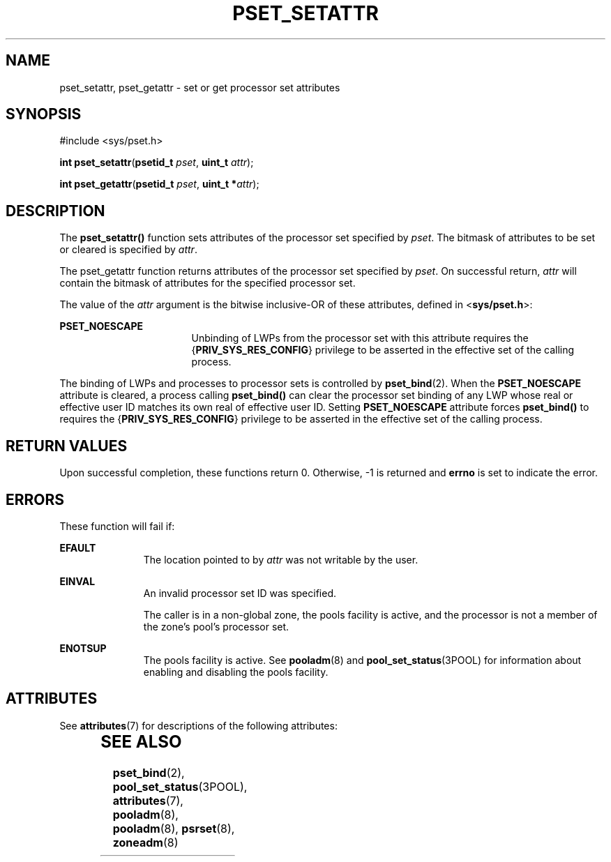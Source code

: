 '\" te
.\" Copyright (c) 2004, Sun Microsystems, Inc. All Rights Reserved.
.\" The contents of this file are subject to the terms of the Common Development and Distribution License (the "License").  You may not use this file except in compliance with the License.
.\" You can obtain a copy of the license at usr/src/OPENSOLARIS.LICENSE or http://www.opensolaris.org/os/licensing.  See the License for the specific language governing permissions and limitations under the License.
.\" When distributing Covered Code, include this CDDL HEADER in each file and include the License file at usr/src/OPENSOLARIS.LICENSE.  If applicable, add the following below this CDDL HEADER, with the fields enclosed by brackets "[]" replaced with your own identifying information: Portions Copyright [yyyy] [name of copyright owner]
.TH PSET_SETATTR 2 "Jun 28, 2004"
.SH NAME
pset_setattr, pset_getattr \- set or get processor set attributes
.SH SYNOPSIS
.LP
.nf
#include <sys/pset.h>

\fBint\fR \fBpset_setattr\fR(\fBpsetid_t\fR \fIpset\fR, \fBuint_t\fR \fIattr\fR);
.fi

.LP
.nf
\fBint\fR \fBpset_getattr\fR(\fBpsetid_t\fR \fIpset\fR, \fBuint_t *\fR\fIattr\fR);
.fi

.SH DESCRIPTION
.sp
.LP
The \fBpset_setattr()\fR function sets attributes of the processor set
specified by \fIpset\fR.  The bitmask of attributes to be set or cleared is
specified by \fIattr\fR.
.sp
.LP
The pset_getattr function returns attributes of the processor set specified by
\fIpset\fR. On successful return, \fIattr\fR will contain the bitmask of
attributes for the specified processor set.
.sp
.LP
The value of the \fIattr\fR argument is the bitwise inclusive-OR of these
attributes, defined in <\fBsys/pset.h\fR>:
.sp
.ne 2
.na
\fB\fBPSET_NOESCAPE\fR\fR
.ad
.RS 17n
Unbinding of LWPs from the processor set with this attribute requires the
{\fBPRIV_SYS_RES_CONFIG\fR} privilege to be asserted in the effective set of
the calling process.
.RE

.sp
.LP
The binding of LWPs and processes to processor sets is controlled by
\fBpset_bind\fR(2). When the \fBPSET_NOESCAPE\fR attribute is cleared, a
process calling \fBpset_bind()\fR can clear the processor set binding of any
LWP whose real or effective user ID matches its own real of effective user ID.
Setting \fBPSET_NOESCAPE\fR attribute forces \fBpset_bind()\fR to requires the
{\fBPRIV_SYS_RES_CONFIG\fR} privilege to be asserted in the effective set of
the calling process.
.SH RETURN VALUES
.sp
.LP
Upon successful completion, these functions return 0. Otherwise, -1 is returned
and \fBerrno\fR is set to indicate the error.
.SH ERRORS
.sp
.LP
These function will fail if:
.sp
.ne 2
.na
\fB\fBEFAULT\fR\fR
.ad
.RS 11n
The location pointed to by \fIattr\fR was not writable by the user.
.RE

.sp
.ne 2
.na
\fB\fBEINVAL\fR\fR
.ad
.RS 11n
An invalid processor set ID was specified.
.sp
The caller is in a non-global zone, the pools facility is active, and the
processor is not a member of the zone's pool's processor set.
.RE

.sp
.ne 2
.na
\fB\fBENOTSUP\fR\fR
.ad
.RS 11n
The pools facility is active. See \fBpooladm\fR(8) and
\fBpool_set_status\fR(3POOL) for information about enabling and disabling the
pools facility.
.RE

.SH ATTRIBUTES
.sp
.LP
See \fBattributes\fR(7) for descriptions of the following attributes:
.sp

.sp
.TS
box;
c | c
l | l .
ATTRIBUTE TYPE	ATTRIBUTE VALUE
_
Interface Stability	Stable
_
MT-Level	Async-Signal-Safe
.TE

.SH SEE ALSO
.sp
.LP
\fBpset_bind\fR(2),
\fBpool_set_status\fR(3POOL),
\fBattributes\fR(7),
\fBpooladm\fR(8),
\fBpooladm\fR(8),
\fBpsrset\fR(8),
\fBzoneadm\fR(8)

